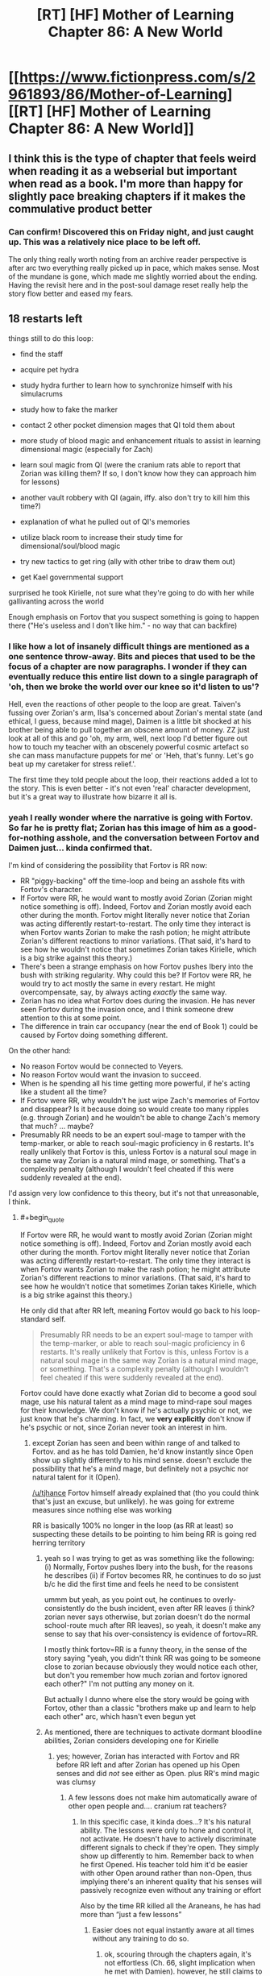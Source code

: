 #+TITLE: [RT] [HF] Mother of Learning Chapter 86: A New World

* [[https://www.fictionpress.com/s/2961893/86/Mother-of-Learning][[RT] [HF] Mother of Learning Chapter 86: A New World]]
:PROPERTIES:
:Author: Xtraordinaire
:Score: 265
:DateUnix: 1529273468.0
:END:

** I think this is the type of chapter that feels weird when reading it as a webserial but important when read as a book. I'm more than happy for slightly pace breaking chapters if it makes the commulative product better
:PROPERTIES:
:Author: Areign
:Score: 93
:DateUnix: 1529277568.0
:END:

*** Can confirm! Discovered this on Friday night, and just caught up. This was a relatively nice place to be left off.

The only thing really worth noting from an archive reader perspective is after arc two everything really picked up in pace, which makes sense. Most of the mundane is gone, which made me slightly worried about the ending. Having the revisit here and in the post-soul damage reset really help the story flow better and eased my fears.
:PROPERTIES:
:Author: TornSkippito
:Score: 39
:DateUnix: 1529288376.0
:END:


** 18 restarts left

things still to do this loop:

- find the staff

- acquire pet hydra

- study hydra further to learn how to synchronize himself with his simulacrums

- study how to fake the marker

- contact 2 other pocket dimension mages that QI told them about

- more study of blood magic and enhancement rituals to assist in learning dimensional magic (especially for Zach)

- learn soul magic from QI (were the cranium rats able to report that Zorian was killing them? If so, I don't know how they can approach him for lessons)

- another vault robbery with QI (again, iffy. also don't try to kill him this time?)

- explanation of what he pulled out of QI's memories

- utilize black room to increase their study time for dimensional/soul/blood magic

- try new tactics to get ring (ally with other tribe to draw them out)

- get Kael governmental support

surprised he took Kirielle, not sure what they're going to do with her while gallivanting across the world

Enough emphasis on Fortov that you suspect something is going to happen there ("He's useless and I don't like him." - no way that can backfire)
:PROPERTIES:
:Author: rtsynk
:Score: 66
:DateUnix: 1529280803.0
:END:

*** I like how a lot of insanely difficult things are mentioned as a one sentence throw-away. Bits and pieces that used to be the focus of a chapter are now paragraphs. I wonder if they can eventually reduce this entire list down to a single paragraph of 'oh, then we broke the world over our knee so it'd listen to us'?

Hell, even the reactions of other people to the loop are great. Taiven's fussing over Zorian's arm, Ilsa's concerned about Zorian's mental state (and ethical, I guess, because mind mage), Daimen is a little bit shocked at his brother being able to pull together an obscene amount of money. ZZ just look at all of this and go 'oh, my arm, well, next loop I'd better figure out how to touch my teacher with an obscenely powerful cosmic artefact so she can mass manufacture puppets for me' or 'Heh, that's funny. Let's go beat up my caretaker for stress relief.'.

The first time they told people about the loop, their reactions added a lot to the story. This is even better - it's not even 'real' character development, but it's a great way to illustrate how bizarre it all is.
:PROPERTIES:
:Author: notagiantdolphin
:Score: 18
:DateUnix: 1529294290.0
:END:


*** yeah I really wonder where the narrative is going with Fortov. So far he is pretty flat; Zorian has this image of him as a good-for-nothing asshole, and the conversation between Fortov and Daimen just... kinda confirmed that.

I'm kind of considering the possibility that Fortov is RR now:

- RR "piggy-backing" off the time-loop and being an asshole fits with Fortov's character.
- If Fortov were RR, he would want to mostly avoid Zorian (Zorian might notice something is off). Indeed, Fortov and Zorian mostly avoid each other during the month. Fortov might literally never notice that Zorian was acting differently restart-to-restart. The only time they interact is when Fortov wants Zorian to make the rash potion; he might attribute Zorian's different reactions to minor variations. (That said, it's hard to see how he wouldn't notice that sometimes Zorian takes Kirielle, which is a big strike against this theory.)
- There's been a strange emphasis on how Fortov pushes Ibery into the bush with striking regularity. Why could this be? If Fortov were RR, he would try to act mostly the same in every restart. He might overcompensate, say, by always acting /exactly/ the same way.
- Zorian has no idea what Fortov does during the invasion. He has never seen Fortov during the invasion once, and I think someone drew attention to this at some point.
- The difference in train car occupancy (near the end of Book 1) could be caused by Fortov doing something different.

On the other hand:

- No reason Fortov would be connected to Veyers.
- No reason Fortov would want the invasion to succeed.
- When is he spending all his time getting more powerful, if he's acting like a student all the time?
- If Fortov were RR, why wouldn't he just wipe Zach's memories of Fortov and disappear? Is it because doing so would create too many ripples (e.g. through Zorian) and he wouldn't be able to change Zach's memory that much? ... maybe?
- Presumably RR needs to be an expert soul-mage to tamper with the temp-marker, or able to reach soul-magic proficiency in 6 restarts. It's really unlikely that Fortov is this, unless Fortov is a natural soul mage in the same way Zorian is a natural mind mage, or something. That's a complexity penalty (although I wouldn't feel cheated if this were suddenly revealed at the end).

I'd assign very low confidence to this theory, but it's not that unreasonable, I think.
:PROPERTIES:
:Author: tjhance
:Score: 24
:DateUnix: 1529293657.0
:END:

**** #+begin_quote
  If Fortov were RR, he would want to mostly avoid Zorian (Zorian might notice something is off). Indeed, Fortov and Zorian mostly avoid each other during the month. Fortov might literally never notice that Zorian was acting differently restart-to-restart. The only time they interact is when Fortov wants Zorian to make the rash potion; he might attribute Zorian's different reactions to minor variations. (That said, it's hard to see how he wouldn't notice that sometimes Zorian takes Kirielle, which is a big strike against this theory.)
#+end_quote

He only did that after RR left, meaning Fortov would go back to his loop-standard self.

#+begin_quote
  Presumably RR needs to be an expert soul-mage to tamper with the temp-marker, or able to reach soul-magic proficiency in 6 restarts. It's really unlikely that Fortov is this, unless Fortov is a natural soul mage in the same way Zorian is a natural mind mage, or something. That's a complexity penalty (although I wouldn't feel cheated if this were suddenly revealed at the end).
#+end_quote

Fortov could have done exactly what Zorian did to become a good soul mage, use his natural talent as a mind mage to mind-rape soul mages for their knowledge. We don't know if he's actually psychic or not, we just know that he's charming. In fact, we *very explicitly* don't know if he's psychic or not, since Zorian never took an interest in him.
:PROPERTIES:
:Author: Ardvarkeating101
:Score: 20
:DateUnix: 1529299150.0
:END:

***** except Zorian has seen and been within range of and talked to Fortov. and as he has told Damien, he'd know instantly since Open show up slightly differently to his mind sense. doesn't exclude the possibility that he's a mind mage, but definitely not a psychic nor natural talent for it (Open).

[[/u/tjhance]] Fortov himself already explained that (tho you could think that's just an excuse, but unlikely). he was going for extreme measures since nothing else was working

RR is basically 100% no longer in the loop (as RR at least) so suspecting these details to be pointing to him being RR is going red herring territory
:PROPERTIES:
:Author: GoXDS
:Score: 20
:DateUnix: 1529300564.0
:END:

****** yeah so I was trying to get as was something like the following: (i) Normally, Fortov pushes Ibery into the bush, for the reasons he describes (ii) if Fortov becomes RR, he continues to do so just b/c he did the first time and feels he need to be consistent

ummm but yeah, as you point out, he continues to overly-consistently do the bush incident, even after RR leaves (i think? zorian never says otherwise, but zorian doesn't do the normal school-route much after RR leaves), so yeah, it doesn't make any sense to say that his over-consistency is evidence of fortov=RR.

I mostly think fortov=RR is a funny theory, in the sense of the story saying "yeah, you didn't think RR was going to be someone close to zorian because obviously they would notice each other, but don't you remember how much zorian and fortov ignored each other?" I'm not putting any money on it.

But actually I dunno where else the story would be going with Fortov, other than a classic "brothers make up and learn to help each other" arc, which hasn't even begun yet
:PROPERTIES:
:Author: tjhance
:Score: 10
:DateUnix: 1529301333.0
:END:


****** As mentioned, there are techniques to activate dormant bloodline abilities, Zorian considers developing one for Kirielle
:PROPERTIES:
:Author: Ardvarkeating101
:Score: 6
:DateUnix: 1529331721.0
:END:

******* yes; however, Zorian has interacted with Fortov and RR before RR left and after Zorian has opened up his Open senses and did /not/ see either as Open. plus RR's mind magic was clumsy
:PROPERTIES:
:Author: GoXDS
:Score: 4
:DateUnix: 1529338899.0
:END:

******** A few lessons does not make him automatically aware of other open people and.... cranium rat teachers?
:PROPERTIES:
:Author: Ardvarkeating101
:Score: 1
:DateUnix: 1529357489.0
:END:

********* In this specific case, it kinda does...? It's his natural ability. The lessons were only to hone and control it, not activate. He doesn't have to actively discriminate different signals to check if they're open. They simply show up differently to him. Remember back to when he first Opened. His teacher told him it'd be easier with other Open around rather than non-Open, thus implying there's an inherent quality that his senses will passively recognize even without any training or effort

Also by the time RR killed all the Araneans, he has had more than “just a few lessons”
:PROPERTIES:
:Author: GoXDS
:Score: 4
:DateUnix: 1529361657.0
:END:

********** Easier does not equal instantly aware at all times without any training to do so.
:PROPERTIES:
:Author: Ardvarkeating101
:Score: 2
:DateUnix: 1529362762.0
:END:

*********** ok, scouring through the chapters again, it's not effortless (Ch. 66, slight implication when he met with Damien). however, he still claims to be able to easily tell (maybe not as easily back when RR was still around) Ch. 51 Zorian explicitly states he could tell if his family was. in Ch. 63, he also explicitly states RR is a non-psychic so this implies he was definitely capable back then at least
:PROPERTIES:
:Author: GoXDS
:Score: 5
:DateUnix: 1529368277.0
:END:


*********** It's not “easier “. It's /passive/. Requiring 0 effort
:PROPERTIES:
:Author: GoXDS
:Score: 1
:DateUnix: 1529363038.0
:END:


******* Where was this mentioned?
:PROPERTIES:
:Author: xland44
:Score: 2
:DateUnix: 1529334802.0
:END:

******** It was during the story about Veyers Boranova. The ritual was lost, he was doing some fishy bloodline ignition and was unstable since.
:PROPERTIES:
:Author: distrofijus
:Score: 6
:DateUnix: 1529335653.0
:END:


***** In the past I've discounted Fortov as a possibility of being red robe as I thought he had no possible direct link to Zach except through Zorian which means pre-Zorian entering the time loop it'd be unlikely for Fortov to find out that Zach is looping (I also discount people like Silverlake, and Zorian's parents for the same reason).

I find the possibility of Fortov being a natural mind mage and having somehow acquired some basic training in it super interesting because it provides a potential path for him to find out about Zach and so become red robe.

It still seems like a pretty big stretch but it makes him a bit more likely. If by leaving the loop Red Robe Fortov has been replaced with an oblivious copy then at least the natural mind mage ability is something testable to determine whether he has the potential to become red robe (unlike say Veyers who it's probably impossible to tell whether he's red robe).

For what it's worth here are my current possible red robe candidates:

- *Zach* - a rogue simularican, then mindwiped Zach's memory of the ability to create them and do mind magic. Requires some pretty hefty details like a simularican that's a (perfect?) clone of Zach's body that somehow gets his soul marker.
- *Veyers* - 'obvious red herring'
- *Spear of Resolve* - this one is pretty reachy, but with their crazy mind magic abilities they could easily have found out about Zach and used a random human pawn to do their bidding (a plus side is they don't even need to turn temporary markers into permanent ones - just copy a mind packet into your pawn and mind control the human into giving you the packet at the start of each restart. After 6 restarts, select a new pawn. Requires being able to get the Lich's crown every 6 restarts and a few other crazy things and the Zorian interactions don't make sense anymore (unless there was a human that somehow didn't return a mind packet so spear of resolve accidentally left the time loop for an unknown amount of time until Zorian stumbled into it).
- *Eldemar prince* - would be an 'unnamed' red robe - would be kind of disappointing
- *Rat controller* - would probably be an 'unnamed' red robe - would be kind of disappointing - could be shenanigans similar to the Spear of Resolve stuff. Rat controller seems to be QI, so it implies that in this case he probably did the pawn control type stuff that I said the spiders could do. One point towards this is that it seems super unlikely that the rats wouldn't find out about Zach at least some of the time. One point against is QI not seeming to be in on it when Zorian got bought into the loop.
- *Dragon cult member* - would be an 'unnamed' red robe - would be kind of disappointing
- *(now Fortov too)* - strange loop stability, something happens on the train, tenuous link to Zach

In picking Red Robe I'm assuming it'll be following the usual 'rationalist' literature theme of it being an actual solvable problem and also that it'll actually be a /good/ reveal which eliminates a bunch of minor possibilities that'd just be pretty dumb. Honestly I've reviewed every named character in Mother of Learning and I'm a bit stumped for answers that fit perfectly.
:PROPERTIES:
:Author: mataamad
:Score: 14
:DateUnix: 1529302424.0
:END:

****** Stumped is how I feel as well.

What about Sudomir? I feel he checks the most boxes.

- skilled in soul magic
- has incentive to help the invasion and make it as efficient as possible (to kill more people and collect souls)
- is connected to the cult
- doesn't appear in the story before RR leaves the loop

It would be a bit disappointing (he's not that interesting of a character...) but it makes a lot of sense
:PROPERTIES:
:Author: tjhance
:Score: 15
:DateUnix: 1529334732.0
:END:

******* I found it interesting that you listed

- doesn't appear in the story before RR leaves the loop

As a good thing.

I've always considered people who aren't in the story until red robe is gone to be very unlikely for narrative reason but your logic makes a lot of sense.

I had listed Sudomir as 'no real reason to suspect' just because I didn't think he really had a good direct connection to Zach, but I suppose he was reasonably likely to interact with him when Zach is messing with invasino stuff.

Mostly I agree that he's not really an interesting character and wouldn't be a very satisfying answer. He'd basically be someone that'd fit the 'random cult of the dragon below' bullet I had listed. I wouldn't be surprised if the real read robe used QI's and/or Sudomir's knowledge to turn the temporary marker permanent though.
:PROPERTIES:
:Author: mataamad
:Score: 2
:DateUnix: 1529350533.0
:END:

******** I agree about the narrative thing. I just meant that, as far as we know, he may be acting completely differently before and after RR leaves. This can't be said of very many characters.
:PROPERTIES:
:Author: tjhance
:Score: 5
:DateUnix: 1529353142.0
:END:


******** If RR leaving causes a "normal" person to be left behind then it could absolutely be someone who didn't show up on the radar until after RR left. RR was to busy to play with ZZ and any interest the showed would have given zorian away. Based on zorian successfully remaining hidden thay increases the prior probability that zorian never interfaced with RRs civilian identity prior to RR leaving the loop

Edit: grammar
:PROPERTIES:
:Author: icesharkk
:Score: 2
:DateUnix: 1529515234.0
:END:

********* Yeah I totally agree that it works well from a logical perspective. It just means that there's no way for the reader to have a hope of figuring out who read robe is at chapter 39 when he leaves the loop so it doesn't work so well from a narrative perspective.

Some people (like Veyers) were mentioned once or twice in passing which is a little better.

I guess ideally with a known character there could be some subtle clues based on them acting differently after red robe leaves the loop.
:PROPERTIES:
:Author: mataamad
:Score: 1
:DateUnix: 1529523644.0
:END:


****** What about Tesen Zveri, Zack's caretaker? He has an obvious connection to Zack and the Noveda family, he is a powerful mage, he cheated Zack out of his inheritance and seems shady in general, and he is responsible for donating the Sovereign Gate to the Crown. It's possible that he has special knowledge about the Gate and he might even be connected to starting the time loop in the first place. In that case, he would be in a good position to become Red Robe.

On the other hand, it's strange that he would allow himself to be beaten and humiliated by Zack repeatedly (which happened before Red Robe left the loop). But we only know that indirectly, and I don't think Zorian ever met him when Red Robe was still in the time loop.

Is there anything in the story that obviously exonerates him? Or maybe more hints that he is Red Robe? Couldn't find anything.

(Related: What about the two researchers in the time magic facility? Did Zack interact with the Sovereign Gate in the real world to start the time loop? If yes, they may have been there.)
:PROPERTIES:
:Author: woschtl
:Score: 9
:DateUnix: 1529346838.0
:END:

******* That is true. I guess the only thing I could add is that Tesen wouldn't really be a very satisfying answer.

I've been wondering for a while if there are any hints in the story about how Zach got in the time loop. I certainly haven't found anything concerete. Tesen is one of the more likely people to have initiated it if Zach was inserted as a necessary pawn because of his heritage or something (which is pretty likely). I think the story implies that the sovereign gate ended up with the Eldemar because of Tesen selling off all of the Noveda belongings but maybe it was on purpose...

I've been leaning towards the gate turning on 1 month early being some sort of divine failsafe because of the imminent primordial summoning (and sucking Zach in because of his heritage) but there isn't any hard evidence for that either.

In terms of the researchers (Krantin Keklos and Aread) , they're first introduced in Chapter 54 and they're only ever mentioned by name in that chapter. Seems super unlikely that they'd be anything bit bit characters for narrative reasons but it's possible.
:PROPERTIES:
:Author: mataamad
:Score: 7
:DateUnix: 1529351700.0
:END:


****** I like Veyer's lawyer as RR.

Has contacts with the cult. has a connection to veyers *and* possibly zack if we consider zack might have tried to get a lawyer to help him with his caretaker (it's said he sought help in this very way)...who he might then explain 'hey I'm a time traveler, I can totally get more info, let me set this up' which would have quickly backfired on him with *this* lawyer. this would also explain the veyers being 'soul killed', it cuts the link between zack and the lawyer/RR. After all, imagine you have finally gotten into the loop and the only connection between you and zack is this veyers kid...who also starts to loop each time in your damn house when you are trying to get your learning groove on. The moment you have the soul kill ability? you use it! (then discover the new issue).
:PROPERTIES:
:Author: addmoreice
:Score: 3
:DateUnix: 1530509435.0
:END:

******* I like your idea of RR making a mistake with the dagger, perhaps he edited Zach's memories so he wouldn't go looking for the now dead Veyers.

However, I don't think he is RR. He is too unskilled to alter his marker within 6 months (is he even a mage?), and on top of this, we know RR was able to more or less shrug off bullets (from Zorian) on day 1 of the timeloop, so he likely had a bloodline before the whole thing started.
:PROPERTIES:
:Author: es_carva
:Score: 3
:DateUnix: 1530736238.0
:END:

******** I was under the impression the shrugging off bullets came from the prexisting protective enchantments on the eponymous robe.
:PROPERTIES:
:Author: Capt-POTATO
:Score: 3
:DateUnix: 1530772137.0
:END:


******** your first concern is definitely valid.

The second though, he /was/ the last member of a noble house, a peripheral one but still. This is the main reason I like him for it so much. He can feel the same thing zack has (so could end up being close emotionally), end up being close professionally (solving his problem), has access and connections within the cult of the dragon below, and has some basic mind magic skills. This makes him my number one guess.
:PROPERTIES:
:Author: addmoreice
:Score: 2
:DateUnix: 1530737535.0
:END:

********* Huh, you're right, taking all that into account makes him a lot more likely as a candidate. I guess we will soon see how hard it is to change the marker.
:PROPERTIES:
:Author: es_carva
:Score: 1
:DateUnix: 1530739993.0
:END:


***** #+begin_quote
  He only did that after RR left, meaning Fortov would go back to his loop-standard self.
#+end_quote

You mean he only took Kirielle after RR left? That's not true. Zorian first takes Kirielle in chapter 14; RR soul-kills the Aranea in chapter 26.
:PROPERTIES:
:Author: tjhance
:Score: 4
:DateUnix: 1529301644.0
:END:


**** Other than the fact that Fortov's narratively a bit of a Chekhov's gun at this point, is there any reason to believe he's important in any way?

(My shot in the dark guess is that he's somehow a looper who became a good guy through the experience who has to pretend to be his past bad self to stay in character, and his goodness will complete Zorian's growth arc)
:PROPERTIES:
:Author: eroticas
:Score: 2
:DateUnix: 1529430240.0
:END:

***** That seems very anti rational. I'm hoping fortov is a dick and not RR. Sometimes your family members are just assholes and that's that.
:PROPERTIES:
:Author: icesharkk
:Score: 2
:DateUnix: 1529515340.0
:END:


*** - self mind-manipulation
:PROPERTIES:
:Author: cendrounet
:Score: 6
:DateUnix: 1529305609.0
:END:


*** other things (for other people):

- silverlake to brew and test her potion

- acquire the other beast (worm) from sulrothum and store it along the hydra in orb - make sure they don't attack each other. They may even know each other. Use them as meat shield on royal vault assault to defend while investigating ward stone or to fight off invasion/primordial summoning

- test what happens if they drill the well by Bakora gates Silent Doorway Adepts live and see the effects (preferably by the end of restart first to work out kinks. If it works in short term - check what are longer term consequences - drill the hole at the start).

- putting tracker on QI. This is kinda risky. The lich is very sensitive and would notice it and after he finds it after restart things might get hairy. Also to be used in tracking his fall back place (mark him while starting fight. After he leaves the current body, track/capture his soul/phylactery. Remove tracker to not cause suspicion on hm. The potential whereabouts of the lich sounds very lucrative, but too risky. Getting hold of his phylactery would open a lot of options / bargaining points.
:PROPERTIES:
:Author: distrofijus
:Score: 5
:DateUnix: 1529300034.0
:END:


** I think the best part of this chapter was Ilsa asking Zorian if he was an average mage. He responds that he is, however, from his perspective everything seems normal to him.

Even Damien pointed out that even if you accounted for the years spent in the time loop, Zorian is only a couple years younger than him. However, he has had practically exponential growth in nearly all magical fields. I think Ilsa is also starting to take notice that Zorian isn't an average mage. Even taking into perspective the extra time and resources an "average" mage wouldn't be able to accomplish what Zorian has.
:PROPERTIES:
:Author: thrasherfect92
:Score: 48
:DateUnix: 1529284532.0
:END:

*** Makes you wonder if he would be another 'world class' talent if he discovered his natural mind magic in time to prevent it greatly affecting his social development. Or if Daimen helped him, the sod.

Also god I hope Fortov turns out to be something interesting in the story rather than the world's biggest red herring. Maybe he soulkilled Volkov with the knife and leaving the loop just replaces your soul outside while removing the internal you's marker. The entire thing a massive fuck you to Zorian and Daimen for being cleverer than him. The ultimate fucked up family.
:PROPERTIES:
:Author: notagiantdolphin
:Score: 29
:DateUnix: 1529307246.0
:END:

**** I think that's the ticket. His unknown potential actually hindering him early on is what gave him and others the impression that he was 'average'. Even from a few antecedents from Damien gives us the impression that Zorian was not your average kid. If he wasn't forced to cope with an unknown handicap, who knows how far he could've gotten.
:PROPERTIES:
:Author: crazyfoxdemon
:Score: 14
:DateUnix: 1529381334.0
:END:


**** He'd still have been hampered by his tiny mana pool to be fair

I'm also on team fortov 4 rr
:PROPERTIES:
:Author: therealflinchy
:Score: 5
:DateUnix: 1529764640.0
:END:


*** It's interesting, because Zach is so much of a combat mage that when we compare the two Zach seems so far ahead. But a lot of that has to do with his massive mana reserves. Zorian seems to have made a lot of out of his 8 years than Zach of his decades.
:PROPERTIES:
:Score: 13
:DateUnix: 1529352780.0
:END:

**** I think part of that could be because Zorian is more introverted than Zach. Zach spent time trying to get to know all of his classmates and some time seducing ladies.
:PROPERTIES:
:Author: thrasherfect92
:Score: 12
:DateUnix: 1529360948.0
:END:


**** It's great when later Zach states that he think some people would be more afraid of zorian, simply due to his cunning and personality (also mind magic), Zach has never thought of himself as greater than Zorian.
:PROPERTIES:
:Author: signspace13
:Score: 4
:DateUnix: 1529998222.0
:END:

***** That is an interesting thing about Zach's personality. Even when he was a crazy good combat mage in class 8 years ago, he treated Zorian as more of a peer than arguably Zorian treated Zach before the month began. Zorian has grown a bit, but it's still an interesting contrast that I don't think would have happened had it been the other way around.
:PROPERTIES:
:Score: 3
:DateUnix: 1530023125.0
:END:


*** He's a perfectly normal average guy who spent eight years working diligently to learn as much as he could. So, abnormal on work ethic.
:PROPERTIES:
:Author: MacDancer
:Score: 33
:DateUnix: 1529288455.0
:END:

**** he also has a lower than average mana magnitude, which implies a higher ceiling for shaping skill. something that would be of questionable worth in the real world, but is probably a good candidate for the reason zorian got as far as he has (second only to his natural mind magic, that is).
:PROPERTIES:
:Author: silver7017
:Score: 21
:DateUnix: 1529313750.0
:END:


*** [deleted]
:PROPERTIES:
:Score: 20
:DateUnix: 1529291835.0
:END:

**** Average mages a decade out of school don't get to experiment with magic in essentially suicidal ways and just get a redo if they die, while simultaneously being encouraged to desperately improve as quickly as possible due to various life-threatening circumstances. They also don't get to game people by repeatedly interacting with them until they learn how to act with someone to make them teach them everything they know, or get to rob other people to have it undone next loop. There's also all the exceptional teachers he would have never interacted with under normal circumstances, as well.
:PROPERTIES:
:Author: Wolpertinger
:Score: 48
:DateUnix: 1529304189.0
:END:

***** You forgot the part where he ransacked the minds of a whole swag of people who know restricted/illegal magic; Sudomir is notable among them.

Plus, piggybacking on Zach's much longer experience; the two of them wandered around chasing necromancers etc when looking for the simulacrum spell, and Zorian made sure to pick up any good loot, besides having Zach tutor him directly.
:PROPERTIES:
:Author: thrawnca
:Score: 16
:DateUnix: 1529406805.0
:END:


***** He also made it so that he is completely unable to forget something if he puts any effort into remembering it. That has to make learning things vastly easier, and means his skills won't degrade over time.
:PROPERTIES:
:Author: sicutumbo
:Score: 10
:DateUnix: 1529358989.0
:END:


*** Yeah, and given motivation and effort is a big part of what makes someone average or not

Zach had decades before zorian, and he had some mad combat skills but was otherwise a pretty useless mage. Even Zach, since zorian got on board, improved exponentially. And the only reason he learns SOME things faster than zorian, is he has a magnitude larger pool of mana to draw from.

It's pretty clear that improved mental state zorian is a pretty highly talented mage

So it's a pretty small leap of logic to assume that fortov likely has some natural talent too?
:PROPERTIES:
:Author: therealflinchy
:Score: 2
:DateUnix: 1529764772.0
:END:


** I wonder if Alanic will try to find QI's phylactery.
:PROPERTIES:
:Author: Xtraordinaire
:Score: 29
:DateUnix: 1529275546.0
:END:

*** I doubt it'll happen. It's not exactly a top priority all things considered, and QI can be expected to have taken extreme precautions in securing/hiding it away safely.
:PROPERTIES:
:Author: crazyfoxdemon
:Score: 2
:DateUnix: 1529381146.0
:END:

**** It's a pretty high priority for Alanic, actually. Not as high as "prevent invaders from summoning a primordial and razing Cyoria to the ground" but pretty important nonetheless.
:PROPERTIES:
:Author: thrawnca
:Score: 3
:DateUnix: 1529407434.0
:END:


*** That would be wild !
:PROPERTIES:
:Author: cendrounet
:Score: 1
:DateUnix: 1529306615.0
:END:


*** Just thought of something. If they could somehow manage to tag Quatach with the Ring's ability right before he abandons his body when they attempt to recover the Crown, wouldn't they know right away where to look to find the phylactery?
:PROPERTIES:
:Author: -Fender-
:Score: 1
:DateUnix: 1529802680.0
:END:


** #+begin_quote
  "Of course you've dabbled in mind magic too," she said in a strange tone.

  "Dabbled?" Zorian huffed. "This annoys me more than it probably should. I did not 'dabble' in it -- I'm a natural mind mage who spent years honing his skills."
#+end_quote

I loved this part.
:PROPERTIES:
:Author: teakwood54
:Score: 30
:DateUnix: 1529324702.0
:END:

*** Me too! Y'know, when we're starting to get good about something we get less cocky, even grow doubtful before starting to trust ourselves again that we're indeed having some expertise. What Zorian did here is owning his mastery! If I was Ilsa, I would be doubly impressed.
:PROPERTIES:
:Author: sambelulek
:Score: 7
:DateUnix: 1529387467.0
:END:


** So, we have Xvim & fellow teachers working on modifying the markers, Ilsa helping politically & with golem-making, & Daimen's group looking for the staff.

Not what I was expecting but still very good to hear. I still want the aranea to experiment with the Bakora Gates & for Zorian to learn aranean webcraft.

Also, now is a good time for Silverlake to betray them. She just needs to leave the loop without telling anyone; possibly messing up the Z team's own plans.
:PROPERTIES:
:Author: lostatnet
:Score: 23
:DateUnix: 1529278681.0
:END:

*** #+begin_quote
  She just needs to leave the loop without telling anyone;
#+end_quote

I'm pretty sure she has already been doing this every loop she has been informed. After all, she knows how to get out of the loop: just open up a tunnel through a primordial cage and walk through it. Dangerous as heck sure, but since she would be destroyed at the end of the loop anyway, she might as well chance it.

And so when Z&Z finally exit the loop, they are going to find a whole bunch of Silverlakes outside.
:PROPERTIES:
:Author: ShiranaiWakaranai
:Score: 33
:DateUnix: 1529295867.0
:END:

**** Omg this would be amazing
:PROPERTIES:
:Author: tjhance
:Score: 6
:DateUnix: 1529355088.0
:END:


**** I think tunneling through a primordial's cage would be a little too dangerous for her to succeed every time.
:PROPERTIES:
:Author: CrystalineAxiom
:Score: 5
:DateUnix: 1529375208.0
:END:


**** What makes you think she has THAT much skill?

Also, doesn't leaving the loop just cut and paste your loop soul into your non loop soul?

So still only one of her
:PROPERTIES:
:Author: therealflinchy
:Score: 3
:DateUnix: 1529764947.0
:END:

***** #+begin_quote
  What makes you think she has THAT much skill?
#+end_quote

The fact that she is IMMORTAL, in a world where magic ability keeps growing with age.

#+begin_quote
  Also, doesn't leaving the loop just cut and paste your loop soul into your non loop soul?
#+end_quote

That is only if you leave the loop by asking the Gate Guardian to swap your souls. A tunnel through a primordial cage is an actual physical tunnel, that you can bring your physical body through. So there would be multiple copies of you.
:PROPERTIES:
:Author: ShiranaiWakaranai
:Score: 3
:DateUnix: 1529776304.0
:END:

****** I thought she wasn't immortal YET, or at least not an ancient immortal? Hence she's still working on better immortality potions?

And as I said in another comment - I was under the impression the loop wasn't a physical recreation with physical bodies, just souls etc being simulated

Hmmm
:PROPERTIES:
:Author: therealflinchy
:Score: 4
:DateUnix: 1529816027.0
:END:

******* #+begin_quote
  I thought she wasn't immortal YET, or at least not an ancient immortal? Hence she's still working on better immortality potions?
#+end_quote

It is never specified how old she is exactly, but she /is/ immortal.

Her problem is just that her current immortality is somewhat defective: Although her lifespan is now indefinite, her body is still that of an old woman, so she suffers various symptoms of old age like wrinkles, random aches, etc. Nothing that would kill her, but annoying nonetheless. She is working on a potion that allows her to regain her youth so she doesn't have to endure all these old age ailments anymore.

#+begin_quote
  And as I said in another comment - I was under the impression the loop wasn't a physical recreation with physical bodies, just souls etc being simulated
#+end_quote

Hm? Where did that theory come from? As far as I remember Z&Z have been treating the loop as an actual physical pocket dimension that is massively time-accelerated, containing total copies of everything (souls, physical bodies, etc.) except the spiritual planes.
:PROPERTIES:
:Author: ShiranaiWakaranai
:Score: 6
:DateUnix: 1529820865.0
:END:

******** Ahh gotcha

Ahh idk, just what I've gathered from reading the chapters/discussion threads lol

Seemed less logical to have it as a 1:1 physical recreation instead of a perfect simulation
:PROPERTIES:
:Author: therealflinchy
:Score: 2
:DateUnix: 1529823284.0
:END:


*** #+begin_quote
  we have Xvim & fellow teachers working on modifying the markers
#+end_quote

Mm nope. Xvim doesn't have keen sense about soul. They most likely take over some task out of Zorian's to do list; freeing his time so that it be used for tinkering marker. Xvim also supposedly coax other mages into sharing their most prized expertise. We haven't got mention of him having a break on that matter.
:PROPERTIES:
:Author: sambelulek
:Score: 2
:DateUnix: 1529387031.0
:END:


*** what would be her motivation for doing so though? I can't see any upsides to this.
:PROPERTIES:
:Author: LuckyWandering
:Score: 1
:DateUnix: 1529284140.0
:END:

**** A) mistrust that zorian and zach are keeping up their end of the bargain

B) zach and zorian are potentially rivals and know her weaknesses. Screwing them over takes them out
:PROPERTIES:
:Author: darkflagrance
:Score: 8
:DateUnix: 1529285579.0
:END:


** I don't mind this chapter. Reading various people reactions to being brought in the loop was very interesting. Though the chapter did feel pace-breaking, it was necessary.
:PROPERTIES:
:Author: vallar57
:Score: 39
:DateUnix: 1529275984.0
:END:

*** Satisfying to see details at the start of the loop again for a change :)
:PROPERTIES:
:Author: DerSaidin
:Score: 16
:DateUnix: 1529282487.0
:END:


** [deleted]
:PROPERTIES:
:Score: 17
:DateUnix: 1529275522.0
:END:

*** In contrast, I enjoyed reading the conversations and i liked getting to see Ilsa who we haven't seen much of since early chapters. Although I wish we had gotten more... I was hoping to see more of Taiven's reactions.
:PROPERTIES:
:Author: tjhance
:Score: 57
:DateUnix: 1529276727.0
:END:

**** [deleted]
:PROPERTIES:
:Score: 21
:DateUnix: 1529291722.0
:END:

***** yes! i just want moar. i kind of ship them but mostly i just friend-ship them :3
:PROPERTIES:
:Author: tjhance
:Score: 11
:DateUnix: 1529298675.0
:END:


*** I disagree wholeheartedly. If you do that, the characters might as well be dead, in unfeeling and unthinking sense. Getting a glimpse into how they cope with new reality shows they're indeed living in the story.

edit: I believe it's not necessary, but it's good to add that /conservation of detail/ is of higher priority when including supporting character's reaction into a chapter. Or, like Zorian opinion on Neolu's naivete, it's cute in small dose.
:PROPERTIES:
:Author: sambelulek
:Score: 31
:DateUnix: 1529278631.0
:END:


*** Not every chapter can be a mole a minute. A lighter change of pace is nice every now and again.
:PROPERTIES:
:Author: crazyfoxdemon
:Score: 0
:DateUnix: 1529381426.0
:END:


** I did wonder if Kirielle would be included. Taiven continues to be a low key amusing character. Did not expect Ilsa to have so much dialogue, interesting character choice for exposition. Bit of a slow chapter however, just setting up for a collaborative loop
:PROPERTIES:
:Author: Laser68
:Score: 15
:DateUnix: 1529274668.0
:END:


** That chapter felt... short.
:PROPERTIES:
:Author: thrasherfect92
:Score: 55
:DateUnix: 1529274744.0
:END:

*** This chapter was about 6.5k words, and the last chapter was about 10k, so it's shorter than last chapter. Overall, though, most chapters are closer to 6-7k words, so it's not shorter than /normal/.

There was a lot of dialogue and not a lot of new things, since a large part of the chapter was Zorian explaining things to Ilsa and Ilsa wrapping her head around it. Necessary, but it eats up a lot of words on stuff that, from our perspective, has already been trodden.
:PROPERTIES:
:Author: InfernoVulpix
:Score: 31
:DateUnix: 1529280892.0
:END:


*** It was very much a filler chapter. Mostly re-cap, with virtually nothing new. Kind of a let down, really.
:PROPERTIES:
:Author: SpeculativeFiction
:Score: 13
:DateUnix: 1529275473.0
:END:

**** Character development isn't filler.

I thought it was great.
:PROPERTIES:
:Author: megazver
:Score: 75
:DateUnix: 1529277926.0
:END:

***** #+begin_quote
  Character development isn't filler.
#+end_quote

I completely agree! Many of the chapters where we learn more about Taiven, Xvim, Kael, Ilsa, or others are fantastic.

But we didn't really learn anything new this chapter. If this was a sitcom or anime, this chapter would be the equivalent of a flashback episode. Every section was essentially a recap.

Ilsa's huge section felt nearly identical to the earlier train rides with Kirielle, just with a couple interjections of things we already knew. Unlike when Taiven or Xvim first started believing in the loop, her reactions just didn't feel right.

Daimen's section, which made up most of the rest, was even worse in that regard.

We learned that Z&Z are planning to take other people out of the loop with them, and that they're mounting a new expedition. That's about it.

If MoL was released as a book, I doubt anyone would really notice, but when it's released chapter by chapter, it hits a little harder. You have weeks of built up anticipation for each chapter, and they don't all measure up the same. Especially with the level of hype other, more interesting chapters have created.

I think people were hoping to see people interacting with others they hadn't really talked to before, conducting raids, or even just sharing new backstories. The fact that people can develop inside the loop was exciting.
:PROPERTIES:
:Author: SpeculativeFiction
:Score: 38
:DateUnix: 1529280517.0
:END:

****** well, it's more like a transition chapter than a filler chapter. It's not supposed to describe them believing the loop so much, but their curiosity now about the implications of the loop and their temporary ability to gain from it.

And yes, it feels similar to every other ride with Kirielle - this portrays how everyone has an immediate desire to satisfy Questions about the situation, but such discussions are limited by the need to preserve the quasi-secret nature of their situation within public contexts.

I'm sure we'll get to people conducting efforts with new allies, but we barely knew who was receiving markers before, and spending some time with their concerns about being included also signals to us that they aren't viewed as tools by Z&Z, as explicitly described in the chapter as well.

Can't really say I had a handle on Damien's personality to expect something specific from him, and I think interactions with Ilsa were meant to be representative for all the people they don't have close relationships with. These people are now going to have to start 'opening up' but are understandably somewhat wary at first and spend more time initially observing Z& Z to see the effect /implications of the loop.
:PROPERTIES:
:Author: LuckyWandering
:Score: 19
:DateUnix: 1529285145.0
:END:


**** With so many more time looters I wouldn't be surprised if this was a comparison chapter to see how messed up the norm will be.

QI is more likely to find out about the time loop due to all the new disruption. If QI starts soul killing loopers, or finds out how to bring other people into the loop with the crown, then there will be some trouble.
:PROPERTIES:
:Author: Diggsi
:Score: 1
:DateUnix: 1529703265.0
:END:

***** Are we sure that someone without a marker can use the crown for that purpose?
:PROPERTIES:
:Author: addmoreice
:Score: 2
:DateUnix: 1530510122.0
:END:

****** QI is the only one who can damage ZZ, so he is the only one who could blackmail or put plants into their crew. You're right though, it does seem less likely and we haven't seen that style of plot so far.
:PROPERTIES:
:Author: Diggsi
:Score: 1
:DateUnix: 1530536119.0
:END:


***** "time looters", heh :D. You're not wrong...
:PROPERTIES:
:Author: thrawnca
:Score: 1
:DateUnix: 1531532373.0
:END:


*** Like the shortest yet.
:PROPERTIES:
:Author: rilianus
:Score: 2
:DateUnix: 1529276395.0
:END:


*** A little robotic.
:PROPERTIES:
:Author: Bezant
:Score: 1
:DateUnix: 1529279012.0
:END:


** So to cover what we learned.

Ilsa wants to study the time loop to help with her true creation, and was brought in for her conections.

Kyron has military friends.

ZZ think they can just walk out if they have the key.

Damien will now be looking for the staff.

Did I miss anything?
:PROPERTIES:
:Author: LieutenantPoly
:Score: 13
:DateUnix: 1529281727.0
:END:

*** Fortov has been getting piled on more regularly by Zorian in the last few chapters (or maybe more people are calling him out on it..). It's just getting to be more and more lampshaded.... But yes, accurate summary.
:PROPERTIES:
:Author: I-want-pulao
:Score: 12
:DateUnix: 1529284924.0
:END:

**** I need something to come from the Fortov stuff. Him being the world's largest red herring would be....... arrgh?
:PROPERTIES:
:Author: crazyfoxdemon
:Score: 5
:DateUnix: 1529381516.0
:END:

***** I'm not sure where I read this theory, but someone said it'd be funny (read: annoyingly funny) if Fortov has a really useful clue and turns out to be key to them getting out. That would burn Zorian like nothing else haha.

I don't think he's Red Robe, although that does have a nice symmetry to it (in order to live up to Daimens shadow, the two brothers both use the loop but in a different way altogether). However, Fortov does seem to be good natured (checking up on Zorian and Kiri when Zach punches, has a believable excuse for Ibery purple creeper scene, and when offended at Daimen Zorian notes that the normally easy going Fortov was quite angry with Daimen) so I don't think he's RR.
:PROPERTIES:
:Author: I-want-pulao
:Score: 8
:DateUnix: 1529382633.0
:END:

****** Much of that could just be post RR leaving the loop. At which point Fortov would have either reverted or been soul dead. Since fortov is alive he's either not RR or he's just post RR normal Fortov
:PROPERTIES:
:Author: icesharkk
:Score: 3
:DateUnix: 1529515986.0
:END:

******* That makes sense. However, from Ch 1- Ch26 (Soulkill), Fortov keeps pushing Ibery into the patch. Also, there are a few restarts when Zorian takes Kirielle with him. Even if Fortov during Ch1-26 is a simulacrum, he should note these changes because they occur so early in the loop. So my guess is that he isn't RR.
:PROPERTIES:
:Author: I-want-pulao
:Score: 5
:DateUnix: 1529516349.0
:END:

******** Logical. I don't want Fortov to be RR but I did want to point out the soulkill revert logic since it applies to several powerful characters. Hell RR could be Silverlake and she could have engraved a message on the wall lot the primordial cell for herself to find. She could do that now even without being RR.

Have I mention that bringing Silverlake into the loop was a terrible idea.
:PROPERTIES:
:Author: icesharkk
:Score: 4
:DateUnix: 1529516645.0
:END:

********* Well they needed pocket dimension expertise, and they are too goody two shoes to not drop her after they got it. I'd have made an exception to use her for her knowledge and drop her, stat.

Honestly, I'm glad that RR is still a mystery. nobody103 has played this pretty close to his chest, I'm looking forward to seeing the reveal at the end. I'm guessing we won't find out until ZnZ leave the loop, and even then it might take a while as everyone would want to lay low to begin with (apart from using information to make opening moves like the cranium rat swarm hunt, save Alanic et al, etc)
:PROPERTIES:
:Author: I-want-pulao
:Score: 2
:DateUnix: 1529517112.0
:END:

********** Has he even stated it's someone we know or not?
:PROPERTIES:
:Author: therealflinchy
:Score: 1
:DateUnix: 1529765244.0
:END:

*********** Not to my knowledge! However, knowing how many things showed up in the first loop (cranium rats, Nochka, etc) that only became obvious later, I'd bet on him already being there. That lawyer friend of Veyers is a good shout. Keeping in mind that the nobody103 had decided everything before starting the story (non-plot critical elements notwithstanding), I think it's fair to say that RR is hiding somewhere, if not in plain sight, at least in view somewhere.

At the same time, there are characters mentioned that show up suddenly (Mage Guild rep who was also with the Cult of the Dragon Below, Alanic, etc) so it can happen. Plus it'll be a new character to understand etc as well.
:PROPERTIES:
:Author: I-want-pulao
:Score: 2
:DateUnix: 1529780683.0
:END:


******* Nah cos pre timeloop fortov, if he was RR, would have RR's plans in his head

If he was reset to pre-loop programming, his main goal would be to now get a temp marker, then make it permanent.
:PROPERTIES:
:Author: therealflinchy
:Score: 1
:DateUnix: 1529765173.0
:END:

******** not if he didnt learn about hte time loop until he was already in it. how would he have known about the loop before it started?
:PROPERTIES:
:Author: icesharkk
:Score: 2
:DateUnix: 1529768567.0
:END:

********* He has to have, to know to get a marker to then make it permanent etc.

The prevailing theory is RR had it all planned out pre-loop and he started it early
:PROPERTIES:
:Author: therealflinchy
:Score: 1
:DateUnix: 1529815743.0
:END:


** Hmm? Now that I think about it, the temporary marker mechanism is really strange. At first, I thought the marker's degradation or removal would permanently scar the target's soul in some way, making it impossible to mark them again in the same restart. But since everyone without a working marker gets a new soul in the next restart (thus losing all their magic growth and memories), their souls should be markable again in the next restart.

Yet now we're told that it is impossible to mark a target again for 12 restarts. So some other mechanism has to be keeping count for those 12 restarts, and it can't be a part of the target's soul since their souls get replaced every restart...
:PROPERTIES:
:Author: ShiranaiWakaranai
:Score: 12
:DateUnix: 1529296532.0
:END:

*** I'm guessing it's a deliberate limitation of the crown. Should be pretty easy to work around, just copy paste the marker.
:PROPERTIES:
:Author: Revisional_Sin
:Score: 10
:DateUnix: 1529303042.0
:END:

**** Or maybe they'll just be able to look at the markers and "see" a counter or something that they can increase. But surely that's too easy.
:PROPERTIES:
:Author: Watchful1
:Score: 2
:DateUnix: 1529346898.0
:END:


*** This could be a security measure for the benefit of the controller. Temporarily marked people have huge incentive to become the controller somehow or blackmail the controller to let them survive the loop with memories.

If it's impossible even for the controller to do that, then it's one less security problem to think about.
:PROPERTIES:
:Author: ajuc
:Score: 5
:DateUnix: 1529402228.0
:END:


*** Now that you mentioned it, it's definitely a plot hole. Not that it can't be easily resolved. Simply have the crown record 3 values into Gate mechanism for each marked souls: ID of soul to be pulled back, countdown until that soul stop being pulled back, and countdown until this record erased from Gate mechanism (so that new record can be made without any conflict).

This require the Gate to have an instruction layer to be executed before each start of a loop. But this is already present as Gate already have record of controller ID, what's inside the orb, what souls' ID to not be recreated, so on and so forth.
:PROPERTIES:
:Author: sambelulek
:Score: 1
:DateUnix: 1529389205.0
:END:

**** #+begin_quote
  But this is already present as Gate already have record of controller ID,
#+end_quote

But it doesn't! The fact that Zorian is in the loop strongly sugggests that the Gate just looks for markers, and does not actually record which souls have markers. After all, Zorian joined the loop via a botched soul magic spell on him and Zach, which transferred a piece of Zach's marker onto Zorian. If the Gate had any kind of record used to confirm who the controller is before allowing the controller to keep his soul in the next restart, it wouldn't have let Zorian join in. And if the Gate doesn't even record who has the permanent marker(s), why would it record who has temporary markers?
:PROPERTIES:
:Author: ShiranaiWakaranai
:Score: 5
:DateUnix: 1529390288.0
:END:

***** You are right. This is bigger hole than I previously thought. Have you thought of possible solution?
:PROPERTIES:
:Author: sambelulek
:Score: 1
:DateUnix: 1529398331.0
:END:

****** The Gate is capable of altering the template; that's how soulkill is implemented, and also the ring's tracking function. It's not unreasonable to suppose that when a temporary marker is placed, it makes a reversible alteration to the template, marking that soul as ineligible for re-marking until the counter runs out.

Of course, if you found some way to extend the life of a temporary marker, rather than placing a new one, you could bypass such a check...
:PROPERTIES:
:Author: thrawnca
:Score: 4
:DateUnix: 1529406479.0
:END:


****** Every solution I think of ultimately implies that the Gate has some security measures implemented for temporary markers, but not for the permanent markers, which would be extremely odd.

But now that I think about it, that oddity can be explained by Red Robe. We know that Red Robe has messed with the Gate's mechanisms somehow, tricking the Gate Guardian into thinking that he is the controller and allowing him to leave. It is possible that Red Robe simply disabled all the security measures that the Gate had for permanent markers (without bothering about the temporary markers), and thus unintentionally allowed Zorian to join the loop.
:PROPERTIES:
:Author: ShiranaiWakaranai
:Score: 2
:DateUnix: 1529422520.0
:END:

******* A safeguard against re-applying a temporary marker after it expires would do nothing to affect a Controller marker, which doesn't expire.
:PROPERTIES:
:Author: thrawnca
:Score: 3
:DateUnix: 1529498459.0
:END:


******* Could've been negligence, where they've expected the safeguards on the original marker were foolproof enough
:PROPERTIES:
:Author: GoXDS
:Score: 1
:DateUnix: 1529447495.0
:END:


**** i don't see the problem, just have a marker that counts down from 12 or whatever

the first 6 times the rest of the soul is preserved, the last 6 times only the marker is preserved
:PROPERTIES:
:Author: rtsynk
:Score: 3
:DateUnix: 1529399958.0
:END:

***** #+begin_quote
  just have a marker that counts down from 12 or whatever
#+end_quote

But what is this marker on? It can't be on their soul, because they get new souls after the 6th restart.
:PROPERTIES:
:Author: ShiranaiWakaranai
:Score: 1
:DateUnix: 1529421819.0
:END:

****** just reattach the marker with the appropriate count

if (soulCurrent.marker == null || soulCurrent.marker.count < 1)

{soulNew = soulOriginal;}

else if (soulCurrent.marker.count < 7)

{ soulNew = soulOriginal;

soulNew.marker = soulCurrent.marker;

soulNew.marker.count--;}

else

{soulNew = soulCurrent;

soulNew.marker.count--}
:PROPERTIES:
:Author: rtsynk
:Score: 3
:DateUnix: 1529430561.0
:END:


****** It can be on the template copy of their soul.
:PROPERTIES:
:Author: thrawnca
:Score: 2
:DateUnix: 1529498509.0
:END:


***** Your solution is basically the same as mine; store an information. The problem is, where is this information got to be stored? I proposed a new layer of instruction on top of the template, but later I was shown that controller marker and other artifacts can work without it. This imply a rule that information can only be stored by either marking the soul or by directly tamper the template.

By the implied rule, storing crown information on soul should deny 12 turn cooldown period, because you will get pristine soul after the temp marker run out or revoked. Storing crown information on template should deny recreation of pristine soul.

Also, /rule of fun/ stated that you can still enjoy a work even if you don't exactly know the nitty gritty of why things go certain way. But this is [[/r/rational][r/rational]], where future reveal must not invalidate rule established beforehand. This 12 turn cooldown rule invalidated the implied rule.
:PROPERTIES:
:Author: sambelulek
:Score: 1
:DateUnix: 1529547276.0
:END:


*** I'm assuming the souls are semi persistent or even fully persistent like ZZ, just they get a more comprehensive erasure

And it's easy for the system to erase the static loop data/one month's memories

But 6 months memories cause more soul damage
:PROPERTIES:
:Author: therealflinchy
:Score: 1
:DateUnix: 1529765063.0
:END:


** 1. Taiven's throwaway comment re there being 3 of her, meaning there will be at least 2 of her walking around if they just walk out of the loop. How easy will this be when not everyone is Zorian and a soul/mind mage (ie, they can't do a mind swap/soul eject)?
2. I liked Ilsa as a conduit into the thought processes of other people who are not members of the conspiracy. Although in the edited book (when it's released etc) this scene should be really fun to watch as they ask questions and get a temp marker in exchange.

Weird that my other comment didn't show up, I thought I posted it..
:PROPERTIES:
:Author: I-want-pulao
:Score: 7
:DateUnix: 1529284663.0
:END:

*** #+begin_quote
  How easy will this be when not everyone is Zorian and a soul/mind mage (ie, they can't do a mind swap/soul eject)?
#+end_quote

My understanding is that there's three ways out of the time loop: either you trick the Sovereign Gate Guardian into thinking you are the controller and ask him to let you leave, you use the 5 keys to force the controller to let you leave, or you open up an a tunnel through a primordial cage from inside the time loop to the outside.

If the last method is used, anyone can leave the time loop, regardless of skill, since they just need to walk through the tunnel. There just needs to be some skilled mages "carrying" the party, maintaining the tunnel and casting spells to prevent whatever primordial is in the cage from killing them all.
:PROPERTIES:
:Author: ShiranaiWakaranai
:Score: 14
:DateUnix: 1529295335.0
:END:

**** I'm concerned about what happens once they do exit the the loop. If the copy!Taiven and copy!Xvim are walking around in the real world, what does that mean for the original!Taiven etc. Zorian can soul meld or mind meld his way into his original body, what about the others?
:PROPERTIES:
:Author: I-want-pulao
:Score: 3
:DateUnix: 1529349683.0
:END:

***** Wait, why would you want to merge with your original body? What's wrong with just having two of you around?
:PROPERTIES:
:Author: ShiranaiWakaranai
:Score: 3
:DateUnix: 1529350152.0
:END:

****** This is a world where mana signatures are kept and it's hard to fool identity sensors.

This is also a world in which Zach and Zorian want to remain as low key as possible. If they have two of a few people running around, with those people nowhere near as powerful or able to keep their minds protected, bye bye to Zach and Zorian's privacy.

Thirdly, what does this mean for everyone with copies? I'm sure original!Zorian would take the offer to forget his family and go do his own thing, but not everyone will be willing to live in anonymity and hiding.
:PROPERTIES:
:Author: I-want-pulao
:Score: 3
:DateUnix: 1529350392.0
:END:

******* #+begin_quote
  This is also a world in which Zach and Zorian want to remain as low key as possible.
#+end_quote

They do? How would that work? When they exit the time loop, they have to deal with the Invasion of Cyoria by QI, the soul trap of Sudomir, the Cult of the Dragon Below and its connections to the Mage Guild, possibly the Primordial they unleash, and worst of all: Red Robe, who has gone through tons of loop iterations without having his mind messed with like Zach, and will help out all of the above enemies.

If they do nothing, the Primordial is almost certainly going to be unleashed and wreck havoc on the entire continent. And it will never stop or go away on its own because it isn't a spiritual summon. The only way to stop that is to go fight all the enemies, which seems impossible to do so while remaining low key. They aren't going to have any privacy unless everyone dies or Zorian forcefully regains their privacy by mind wiping everyone.

#+begin_quote
  Thirdly, what does this mean for everyone with copies? I'm sure original!Zorian would take the offer to forget his family and go do his own thing, but not everyone will be willing to live in anonymity and hiding.
#+end_quote

I don't see what the big deal is. They don't have to live in anonymity or hiding. The duplicates are just like having finding a long lost identical twin. Just tell the truth or call it a magical accident caused by the planetary alignment. While it may cause some difficulties adjusting to life with duplicates, it's a minor issue compared to the invasion of Cyoria.
:PROPERTIES:
:Author: ShiranaiWakaranai
:Score: 6
:DateUnix: 1529358409.0
:END:

******** You're greatly underestimating the problems that comes with this. There's logistical and emotional issues along with potential ethical and economical and political issues
:PROPERTIES:
:Author: GoXDS
:Score: 5
:DateUnix: 1529361979.0
:END:

********* I'm comparing the state of the world in which there are duplicates of people, and the state of the world in which the duplicates are merged with the originals. In both cases, Cyoria is going to be the site of a large-scale battle between time loopers and their allies, and battle that will potentially unleash a freaking primordial to cause destruction across the entire continent. The problems caused by such a battle far outweigh the problems caused by having duplicates of people. The former may even solve the latter because tons of people (including originals/duplicates) will die.
:PROPERTIES:
:Author: ShiranaiWakaranai
:Score: 3
:DateUnix: 1529365633.0
:END:

********** regardless of relative scale of the problem, it's still a problem nonetheless. simulacrums cause people enough issues as is. not everyone can live with a copy of themselves (most wouldn't even be able to confidently say how they'd react until such a situation, hence why Zorian was told to always dismiss simulacrums quickly).

there's inheritance, living space, current positions, relationships. this is not only a huge problem to solve for those accommodating the two, it's also a headache for the two people. who gets what?

how does the government hold people accountable for any crimes? even if the situation in which the government must check never happens, they have to consider it ahead of time. if one is convicted, how do you know which one did it? must you jail both of them since they're "exactly" the same person so the "innocent" one would/could do the same?
:PROPERTIES:
:Author: GoXDS
:Score: 6
:DateUnix: 1529367376.0
:END:


***** copy!Taiven and copy!Xvim are the same as original!Taiven and original!Xvim with some more experience and memories. "Melding" with the original is topologically identical to "overwriting" the original.

It would be an issue if the original versions had experienced anything independently from the copies, so a "meld" would have to involve duplicating and merging memories, but nothing is lost in simply overwriting them.
:PROPERTIES:
:Author: ArgentStonecutter
:Score: 3
:DateUnix: 1529360038.0
:END:

****** Yes, but then everyone has to do the overwriting - so far that's not an easy thing for non-soul mages. How will the others go about convincing their old selves to be overwritten? The ethical ramifications boggle my mind at least haha.
:PROPERTIES:
:Author: I-want-pulao
:Score: 2
:DateUnix: 1529381079.0
:END:

******* You're assuming that anything but the soul gets to leave the loop.

The impression I got was that leaving the loop would be just like another restart, except in the real world.
:PROPERTIES:
:Author: ArgentStonecutter
:Score: 2
:DateUnix: 1529400741.0
:END:


**** Where did the tunnel idea come from?
:PROPERTIES:
:Author: therealflinchy
:Score: 2
:DateUnix: 1529765337.0
:END:

***** I don't remember the exact chapter. I think it was one of the chapters soon after they tell Silverlake about the time loop, and Silverlake was all "if we're really in a loop, primordial cages would be different!"
:PROPERTIES:
:Author: ShiranaiWakaranai
:Score: 2
:DateUnix: 1529776098.0
:END:


*** Taiven definitely didn't think as far as whether it's possible to escape. Her offhand comment served to probe Zorian plan regarding the fate of new loopers. I'd say, it served her well. About what will actually happen, everyone must wait until Zorian found at least one +workable+ possible solution.
:PROPERTIES:
:Author: sambelulek
:Score: 1
:DateUnix: 1529389903.0
:END:


*** Which comment is that?

Plus the time loop, when you leave just overwrites the soul, which is why it's an issue to have more than one person leave it, as the OG soul isnt consenting blah blah. So there won't be two of anyone unless placed into simulacra
:PROPERTIES:
:Author: therealflinchy
:Score: 1
:DateUnix: 1529765294.0
:END:

**** It's here:

>"And what, you're just going to continue in the time loop alone afterwards?" Taiven asked. "Or are you just going to create new temporary loopers once we're gone? And then get them out too? I don't know about the rest, but I think the world doesn't need three different Taivens."

The conjecture is: if they physically walk out of the loop via a Primordial tunnel, they have multiples of everyone walking about except for Zach. If they unlock the Gate and let everyone out, same deal. However, If they use the Guardian of the Threshold as a typical looper, then what you say happens (as it did with RR).
:PROPERTIES:
:Author: I-want-pulao
:Score: 2
:DateUnix: 1529774340.0
:END:

***** Hmmm

I was under the impression that the loop was more a sinulation, rather than a complete physical clone of the world with actual physical bodies that can escape
:PROPERTIES:
:Author: therealflinchy
:Score: 1
:DateUnix: 1529815877.0
:END:

****** Nah, ch 55 after the meeting with the Guardian of the Threshold, Zorian says that that they are flesh and blood. So complete physical clone, with the soul of the controller being repeatedly placed anew, with everyone else being created and destroyed every month.
:PROPERTIES:
:Author: I-want-pulao
:Score: 1
:DateUnix: 1529817602.0
:END:

******* Hmmmmm

Excessive!

Throws out my theory of why it takes 12 resets to apply a new temp marker too then
:PROPERTIES:
:Author: therealflinchy
:Score: 1
:DateUnix: 1529818048.0
:END:

******** What was it, I'm curious haha
:PROPERTIES:
:Author: I-want-pulao
:Score: 1
:DateUnix: 1529819490.0
:END:

********* That it had to do with the damage to the soul erasing 6mths worth of changes causes

Actually maybe it doesn't throw it out, but it also doesn't really matter lol
:PROPERTIES:
:Author: therealflinchy
:Score: 2
:DateUnix: 1529823200.0
:END:


** I didn't expect the chapter to be out this fast... And I didn't expect it to end this fast either
:PROPERTIES:
:Author: MaddoScientisto
:Score: 5
:DateUnix: 1529277124.0
:END:

*** For sure, after a bunch of extra long chapters we've become picky !
:PROPERTIES:
:Author: cendrounet
:Score: 3
:DateUnix: 1529306123.0
:END:


** */wooo/*, nice warm up! Looking forward for benefits and complications in next several chapters.
:PROPERTIES:
:Author: sambelulek
:Score: 4
:DateUnix: 1529278413.0
:END:


** Seems very wasteful to leave if they're done in 6 months, Zach might be almost as good as he's gonna get, but Zorian could still do a whole lot if he plays his cards right.
:PROPERTIES:
:Author: GodKiller999
:Score: 3
:DateUnix: 1529278538.0
:END:

*** They don't want to risk it
:PROPERTIES:
:Author: Seyt77
:Score: 14
:DateUnix: 1529293278.0
:END:


*** If they do manage to leave on the first try. There's no guarantee for that.
:PROPERTIES:
:Author: gridpoint
:Score: 2
:DateUnix: 1529303422.0
:END:


*** The issue is, a method to gather a way to get out is pretty unicorn, so if they achieve it they want to take it
:PROPERTIES:
:Author: therealflinchy
:Score: 2
:DateUnix: 1529765429.0
:END:


** updated (author-approved) ebook builds for anyone interested: [[https://github.com/asdkant/bookify-mol/releases/tag/c86]]
:PROPERTIES:
:Author: asdkant
:Score: 3
:DateUnix: 1529359911.0
:END:


** I feel like that character in Despicable me, the little Agnes, shaking it's new unicorn doll in hysteria and screaming "IT'S SO FLUFFY". Yep, another 3 weeks of waiting !

Thanks for the chapter nobody103
:PROPERTIES:
:Author: cendrounet
:Score: 3
:DateUnix: 1529310021.0
:END:


** Typos

#+begin_quote
  litter brother
#+end_quote
:PROPERTIES:
:Author: DerSaidin
:Score: 4
:DateUnix: 1529276081.0
:END:

*** #+begin_quote
  after the twelve restarts have passed
#+end_quote

Shouldn't this be six restarts?
:PROPERTIES:
:Author: scalymonster
:Score: 3
:DateUnix: 1529276356.0
:END:

**** No, it's really twelve. After the temporary marker runs out, you need to wait six more restarts before you can apply it again.
:PROPERTIES:
:Author: nobody103
:Score: 24
:DateUnix: 1529278214.0
:END:

***** so unless they figure out a workaround, they only have one more opportunity the bring the whole crew in again
:PROPERTIES:
:Author: rtsynk
:Score: 6
:DateUnix: 1529280313.0
:END:


***** It seems that you answering some of the concerns raised by comments on the next chapters. Is this coincidence and if not how often you opt to clarify some things due to comments?

Was there ever anything in the comments (some points/ideas you didn't come up yourself) which you've liked and included in your creation? If there was - would you admit to it? :)
:PROPERTIES:
:Author: distrofijus
:Score: 2
:DateUnix: 1529302891.0
:END:

****** I do sometimes clarify things based on comments from the readers. I'm not sure how common it is, but I don't think it happens too often.

Yes, actually. Nothing that is truly story critical, since important stuff has long since been decided, but I remember at least one thing I changed because I liked the fan speculation better. I'd be willing to admit it but not until the story is over. :)
:PROPERTIES:
:Author: nobody103
:Score: 16
:DateUnix: 1529310795.0
:END:

******* Is it the "RR is Kirielle standing on Nochka's shoulders" theory?
:PROPERTIES:
:Author: melmonella
:Score: 17
:DateUnix: 1529325794.0
:END:

******** No. That was obviously planned well in advance.
:PROPERTIES:
:Author: somerandomguy2008
:Score: 13
:DateUnix: 1529330279.0
:END:


******* I did appreciate the grey hunter flashbang :)
:PROPERTIES:
:Author: thrawnca
:Score: 2
:DateUnix: 1529407104.0
:END:


******* What's the single strangest bit of speculation you've seen so far for MoL?
:PROPERTIES:
:Author: notagiantdolphin
:Score: 1
:DateUnix: 1529395191.0
:END:

******** I recall finding some of the theories bizarre, but for the life of me I can't remember what they were. Most of them were just people trying to cover all the possible angles or deliberately trying to think up something unexpected, I think.
:PROPERTIES:
:Author: nobody103
:Score: 6
:DateUnix: 1529405427.0
:END:


*** you wanted out help > our

Admitted Zorian > admitted (lower case)

Zach said." > extraneous quote mark

it doesn't really matter than your marker will run out > that
:PROPERTIES:
:Author: rtsynk
:Score: 3
:DateUnix: 1529279057.0
:END:


*** the six restart/the sixth restart

on nine-year-old/on a nine-year-old

and spoken the same/and spoke the same

but feel it's only/but I feel it's only

the only one to take/the only one to make

at loss for words/at a loss for words

It also gave me/It's also given me

It also put me/It's also put me

gears turning into/gears turning in

opportunity time loop represented/opportunity the time loop represented

diplomatically-inclined/diplomatically inclined (no need for hyphen after -ly)

supposed know/supposed to know

after the twelve restarts/after twelve restarts

doesn't really matter than/doesn't really matter that

the trust of Silent/the trust of the Silent

wanted to talk to people/wanted to talk to the people
:PROPERTIES:
:Author: thrawnca
:Score: 2
:DateUnix: 1529407056.0
:END:


*** #+begin_quote
  Did the marker we give you work
#+end_quote

I think it's supposed to be "gave", but after reading it another couple of times both versions might work?
:PROPERTIES:
:Author: nipplelightpride
:Score: 1
:DateUnix: 1529348431.0
:END:


*** Somehow, I missed an update, so these are for Chapter 85:

#+begin_quote
  "The high priest can use it to command some a sand worm of immense size hidden beneath the sands of this place," Storm Dream said.
#+end_quote

command some a sand worm -> command a sand worm

--------------

#+begin_quote
  They once again achieved their goal, successfully fought their way out of the capital city and then kept running from the Eldemar military until Quatach-Ichl figured out the nature tracking device that was used to track them.
#+end_quote

nature tracking device -> nature of the tracking device

--------------

#+begin_quote
  As an endless barrage of incinerating rays, impossibly sharp dimensional blades and disintegration blasts suddenly rained down on his, he quietly blocked, dodged, teleported and retaliated in return.
#+end_quote

on his -> on him

--------------

#+begin_quote
  Several hidden wards and traps that Zach and Zorian prepared in the area in advanced activate, only to be shattered and neutralized by Quatach-Ichl.
#+end_quote

in advanced activate -> in advance activated

--------------

#+begin_quote
  And finally, a small number was special.
#+end_quote

was -> were

--------------

#+begin_quote
  For a moment, the whole battlefield stilled. Quatach-Ichl was momentarily frozen in place, a look surprise on his face.
#+end_quote

a look surprise -> a look of surprise

--------------

#+begin_quote
  Zach and Zorian waiting with baited breaths to see if the lich would collapse into a lifeless pile of bones in the aftermath.
#+end_quote

[[https://www.quickanddirtytips.com/education/grammar/baited-versus-bated][baited breaths -> bated breaths]]
:PROPERTIES:
:Author: tokol
:Score: 1
:DateUnix: 1529442712.0
:END:


*** #+begin_quote
  you were explaining how time loop works.
#+end_quote

how time loop -> how the time loop

--------------

#+begin_quote
  He had pretty much been a cripple the last time the she had seen him.
#+end_quote

the she -> that she

--------------

#+begin_quote
  "Right, if Red Robe could have done it, surely all of us working together should be able to work something up," Zach said.*"*
#+end_quote

Extra double quote (") at the end.

--------------

#+begin_quote
  "We will hopefully gather the entire Key before all six restarts run out, at which point we will be able to unblock the exit," Zorian said. "If we have an exit method *also* ready by then, we might be able to just get you out of the time loop at that point. At which point it doesn't really matter *than* your marker will run out."
#+end_quote

(Subjective) Unnatural placement for the "also".

than your marker -> that your marker
:PROPERTIES:
:Author: tokol
:Score: 1
:DateUnix: 1529957889.0
:END:


** Have not read yet, just amused that this showed up next to a post titled "The collapse marker needs to be a direct toggle". Of course!
:PROPERTIES:
:Author: ArgentStonecutter
:Score: 2
:DateUnix: 1529275156.0
:END:

*** "Of course! Why didn't I think of that?"
:PROPERTIES:
:Author: abcd_z
:Score: 1
:DateUnix: 1529291421.0
:END:


** I don't know if it's allowed but I'll ask anyway.

I started reading Mother of Learning way back, maybe 4 years ago maybe and I stopped. I would like if someone here remember the chapter where Zorian first learned he's an empath. I remember something about a mansion burning and the spiders coming to help but I forgot. I would like to start reading again.
:PROPERTIES:
:Author: Shakeq
:Score: 1
:DateUnix: 1529425319.0
:END:

*** how about just starting over. a lot of details surface - it shouldn't be that many chapters and you don't remember much by now.
:PROPERTIES:
:Author: distrofijus
:Score: 4
:DateUnix: 1529428889.0
:END:


*** he first learns he's an empath in ch 16, not sure about the burning mansion
:PROPERTIES:
:Author: rtsynk
:Score: 3
:DateUnix: 1529513948.0
:END:


*** the timeline might be a good place to start:

[[https://docs.google.com/spreadsheets/d/1ZVanJNuiZFmywxl4Vv57vBigADLIjhgXLYF85S8deJ4/edit#gid=0]]
:PROPERTIES:
:Author: rtsynk
:Score: 2
:DateUnix: 1529496418.0
:END:

**** Thanks. Should I be wary of spoilers? If so I'll take the advice to read it from the beginning, it's a good story so why not
:PROPERTIES:
:Author: Shakeq
:Score: 1
:DateUnix: 1529509666.0
:END:

***** not really, the comments are very brief, just enough to jog your memory and only go through ch 52 anyways
:PROPERTIES:
:Author: rtsynk
:Score: 2
:DateUnix: 1529511759.0
:END:


** I'm kind of surprised that he hasn't picked up the pace in releases a bit. 3 weeks is, like, little side hobby pacing.

The reason this seems odd to me is that his patreon shows him as having an income from each MoL chapter comparable to the average monthly wage for workers in Croatia. If he can get that much from each chapter, it seems like the logical thing to do would be to make this his full-time job and up the speed, and thus his income. It's what Zorian would do!
:PROPERTIES:
:Author: LLJKCicero
:Score: -2
:DateUnix: 1529336987.0
:END:

*** It's not just a matter of being able to generate X amount of revenue. Anyone should be leery of dropping their job at the drop of a hat the moment a side project gains traction.
:PROPERTIES:
:Author: Menolith
:Score: 15
:DateUnix: 1529338691.0
:END:

**** Fair enough, it'd only make sense to do if he had a safety net or high confidence in being able to re-acquire a regular job.
:PROPERTIES:
:Author: LLJKCicero
:Score: 3
:DateUnix: 1529338910.0
:END:
